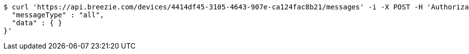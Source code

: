 [source,bash]
----
$ curl 'https://api.breezie.com/devices/4414df45-3105-4643-907e-ca124fac8b21/messages' -i -X POST -H 'Authorization: Bearer: 0b79bab50daca910b000d4f1a2b675d604257e42' -H 'Content-Type: application/json;charset=UTF-8' -d '{
  "messageType" : "all",
  "data" : { }
}'
----